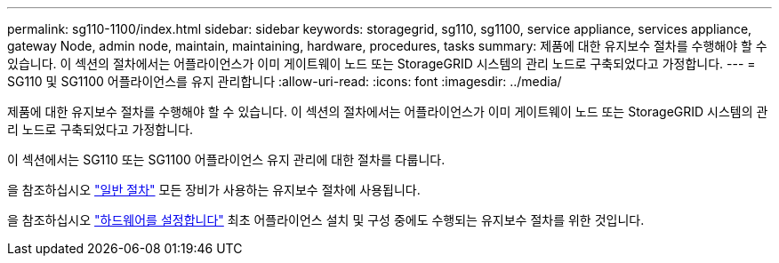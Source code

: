 ---
permalink: sg110-1100/index.html 
sidebar: sidebar 
keywords: storagegrid, sg110, sg1100, service appliance, services appliance, gateway Node, admin node, maintain, maintaining, hardware, procedures, tasks 
summary: 제품에 대한 유지보수 절차를 수행해야 할 수 있습니다. 이 섹션의 절차에서는 어플라이언스가 이미 게이트웨이 노드 또는 StorageGRID 시스템의 관리 노드로 구축되었다고 가정합니다. 
---
= SG110 및 SG1100 어플라이언스를 유지 관리합니다
:allow-uri-read: 
:icons: font
:imagesdir: ../media/


[role="lead"]
제품에 대한 유지보수 절차를 수행해야 할 수 있습니다. 이 섹션의 절차에서는 어플라이언스가 이미 게이트웨이 노드 또는 StorageGRID 시스템의 관리 노드로 구축되었다고 가정합니다.

이 섹션에서는 SG110 또는 SG1100 어플라이언스 유지 관리에 대한 절차를 다룹니다.

을 참조하십시오 link:../commonhardware/index.html["일반 절차"] 모든 장비가 사용하는 유지보수 절차에 사용됩니다.

을 참조하십시오 link:../installconfig/configuring-hardware.html["하드웨어를 설정합니다"] 최초 어플라이언스 설치 및 구성 중에도 수행되는 유지보수 절차를 위한 것입니다.
